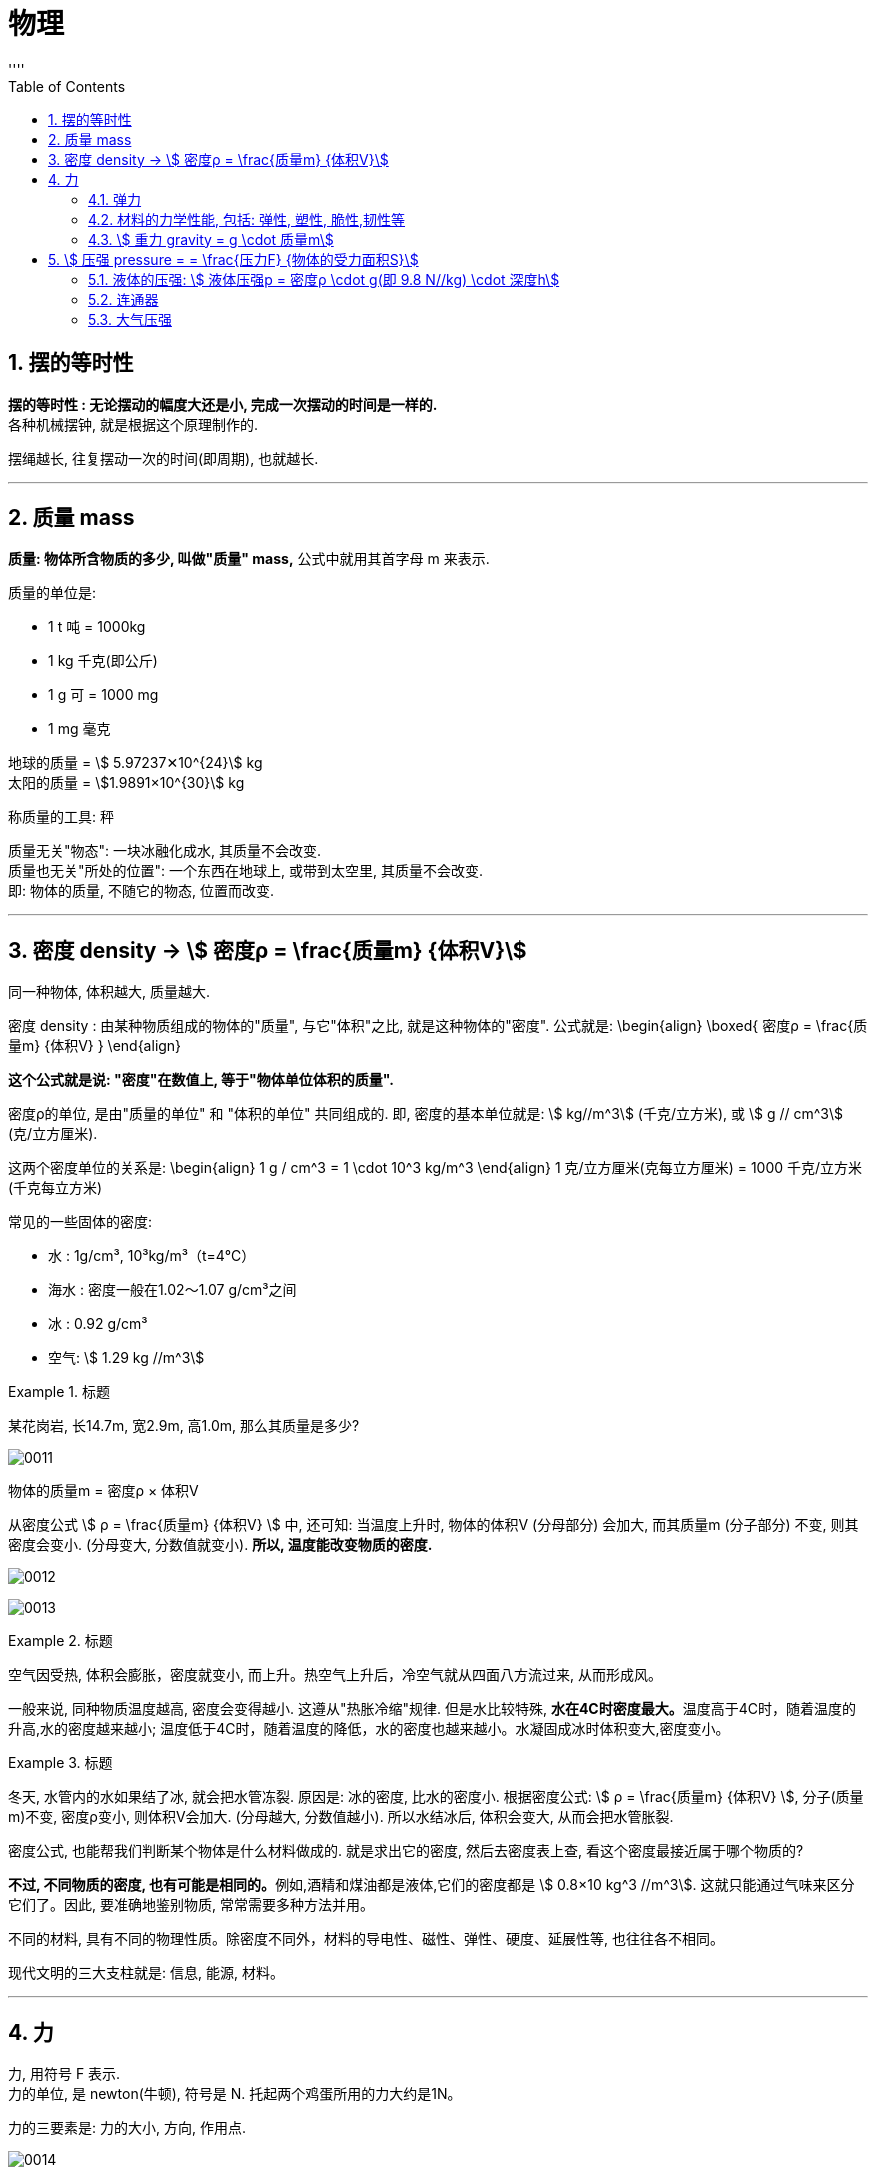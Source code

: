

= 物理
:sectnums:
:toclevels: 3
:toc: left
''''

== 摆的等时性

*摆的等时性 : 无论摆动的幅度大还是小, 完成一次摆动的时间是一样的.* +
各种机械摆钟, 就是根据这个原理制作的.

摆绳越长, 往复摆动一次的时间(即周期), 也就越长.


'''

== 质量 mass

*质量: 物体所含物质的多少, 叫做"质量" mass,* 公式中就用其首字母 m 来表示.

质量的单位是:

- 1 t 吨 = 1000kg
- 1 kg 千克(即公斤)
- 1 g 可 = 1000 mg
- 1 mg 毫克

地球的质量 = stem:[ 5.97237✕10^{24}] kg +
太阳的质量 = stem:[1.9891×10^{30}] kg

称质量的工具: 秤

质量无关"物态": 一块冰融化成水, 其质量不会改变.  +
质量也无关"所处的位置": 一个东西在地球上, 或带到太空里, 其质量不会改变. +
即: 物体的质量, 不随它的物态, 位置而改变.

'''

== 密度 density -> stem:[ 密度ρ = \frac{质量m} {体积V}]

同一种物体, 体积越大, 质量越大.

密度 density : 由某种物质组成的物体的"质量", 与它"体积"之比, 就是这种物体的"密度". 公式就是:
\begin{align}
\boxed{
密度ρ = \frac{质量m} {体积V}
}
\end{align}

*这个公式就是说: "密度"在数值上, 等于"物体单位体积的质量".*

密度ρ的单位, 是由"质量的单位" 和 "体积的单位" 共同组成的. 即, 密度的基本单位就是: stem:[ kg//m^3] (千克/立方米), 或 stem:[ g // cm^3] (克/立方厘米).

这两个密度单位的关系是:
\begin{align}
1 g / cm^3 = 1 \cdot 10^3 kg/m^3
\end{align}
1 克/立方厘米(克每立方厘米) = 1000 千克/立方米(千克每立方米)

常见的一些固体的密度:

- 水 : 1g/cm³,  10³kg/m³（t=4℃）
- 海水 : 密度一般在1.02～1.07 g/cm³之间
- 冰 :  0.92 g/cm³
- 空气: stem:[ 1.29 kg //m^3]

.标题
====
某花岗岩, 长14.7m, 宽2.9m, 高1.0m, 那么其质量是多少?

image:img/0011.png[,]
====

物体的质量m = 密度ρ × 体积V

从密度公式 stem:[ ρ = \frac{质量m} {体积V} ] 中, 还可知: 当温度上升时, 物体的体积V (分母部分) 会加大, 而其质量m (分子部分) 不变, 则其密度会变小. (分母变大, 分数值就变小). *所以, 温度能改变物质的密度.*

image:img/0012.png[,]

image:img/0013.gif[,]


.标题
====
空气因受热, 体积会膨胀，密度就变小, 而上升。热空气上升后，冷空气就从四面八方流过来, 从而形成风。
====

一般来说, 同种物质温度越高, 密度会变得越小. 这遵从"热胀冷缩"规律. 但是水比较特殊, **水在4C时密度最大。**温度高于4C时，随着温度的升高,水的密度越来越小; 温度低于4C时，随着温度的降低，水的密度也越来越小。水凝固成冰时体积变大,密度变小。


.标题
====
冬天, 水管内的水如果结了冰, 就会把水管冻裂. 原因是: 冰的密度, 比水的密度小. 根据密度公式: stem:[ ρ = \frac{质量m} {体积V} ], 分子(质量m)不变, 密度ρ变小, 则体积V会加大. (分母越大, 分数值越小). 所以水结冰后, 体积会变大, 从而会把水管胀裂.
====

密度公式, 也能帮我们判断某个物体是什么材料做成的.  就是求出它的密度, 然后去密度表上查, 看这个密度最接近属于哪个物质的?

**不过, 不同物质的密度, 也有可能是相同的。**例如,酒精和煤油都是液体,它们的密度都是 stem:[ 0.8×10 kg^3 //m^3]. 这就只能通过气味来区分它们了。因此, 要准确地鉴别物质, 常常需要多种方法并用。

不同的材料, 具有不同的物理性质。除密度不同外，材料的导电性、磁性、弹性、硬度、延展性等, 也往往各不相同。

现代文明的三大支柱就是: 信息, 能源, 材料。

'''

== 力

力, 用符号 F 表示. +
力的单位, 是 newton(牛顿), 符号是 N. 托起两个鸡蛋所用的力大约是1N。

力的三要素是: 力的大小, 方向, 作用点.

image:img/0014.png[,]

一个物体对另一个物体施力时，另一个物体也同时对它施加力的作用。也就是说，物体间力的作用是"相互"的。


==== 弹力

我们在压尺子、拉橡皮筋时，感受到它们对手有力的作用。**物体由于发生弹性形变而产生的力, 叫做弹力( elastic force )。**

放在桌面上的水杯 (桌面因而受到形变), 受到桌面对它的支持力，支持力是弹力; +
桌面受到水杯的压力，压力也是弹力。


==== 材料的力学性能, 包括:  弹性, 塑性, 脆性,韧性等

材料的力学性能: 是指材料受力时的变形行为, 及其抵抗破坏的能力, 通常包括弹性与塑性、脆性与韧性等。无论是何种材料，一般受力时都要发生形变。有的会发生"弹性形变"，有的会发生"塑性形变"。不同材料发生弹性形变、塑性形变的难易程度不同。

[options="autowidth"]
|===
|Header 1 |Header 2

|弹性变形 (可逆变形)
|弹性变形为"可逆变形". 物体受外力作用时，就会产生变形，如果将外力去除后，物体能够完全恢复它原来的形状和尺寸，这种变形称为"弹性变形"。

|塑性变形 (不可逆变形)
|塑性变形为"不可逆变形", 物体受载超过"弹性变形"范围之后, 将发生永久的变形. 即卸除载荷后将出现不可恢复的变形.  +
材料在外力作用下产生形变，而在外力去除后，弹性变形部分消失，不能恢复而保留下来的的那部分变形, 即为"塑性变形"。

|脆性
|有些材料当受力达到一定值时，会发生突然断裂，且无明显的塑性形变，这种性质叫做"脆性"。例如，轻轻一掰，饼干就会变成碎片。
|===


==== stem:[ 重力 gravity = g \cdot 质量m]

由于地球的吸引, 而使物体受到的力, 叫做重力(gravity)，通常用字母G表示。

物体所受的重力G, 跟它的质量m 成正比。 即:
\begin{align}
重力与质量的比值g = \frac{重力G} {质量m}
\end{align}

也即:
\begin{align}
\boxed{
重力G = 质量m \cdot 它们的比值g
}
\end{align}

image:img/0015.png[,]

粗略计算时, g可取 10 N/kg.


.标题
====
image:img/0016.png[,]
====

'''

== stem:[ 压强 pressure = = \frac{压力F} {物体的受力面积S}]

物体所受的"压力的大小"与"受力面积"之比, 叫做压强(pressure)。

\begin{align}
\boxed{
压强p = \frac{压力F} {物体的受力面积S}
}
\end{align}

**"压强"在数值上等于物体单位面积所受的压力。**压强越大，压力产生的效果越明显。

在国际单位制中，力的单位是牛，面积的单位是平方米，*压强的单位则是"牛/每平方米"，它有一个专用名称叫做 帕斯卡(pascal)，简称帕，符号是Pa。*

.标题
====
image:img/0017.png[,]
====

根据压强公式, 就可以知道: 要想增大"压强p", 有两种方法: +
1.缩小分母值, 即缩小"受力面积S". +
2.增大分子值, 即加大"压力F".



==== 液体的压强:  stem:[ 液体压强p = 密度ρ \cdot g(即 9.8 N//kg) \cdot 深度h]

由于液体具有流动性,液体内向各个方向都有压强。

液体内部压强的大小, 具有这样的特点:

- 在液体内部的同一深度，向各个方向的压强都相等; *深度越深，压强越大。*
- 液体内部压强的大小, 还跟液体的密度有关, *在深度相同时,液体的密度越大，压强越大。*

要想得到液面下某处的压强,可以设想 在该处有一个水平放置的“平面”。**这个平面以上的液柱对平面的压力, 等于液柱所受的重力,所以计算出液柱所受的重力, 是解决问题的关键。**

下图中,设液柱的高度为h，平面的面积为S。

image:img/0018.png[,]

该平面上方的液, 柱对平面的压力就是:

image:img/0019.png[,]

即: 深度为h 处的液体的压强是:

\begin{align}
\boxed{
液体压强p = 密度ρ \cdot g(即 9.8 N/kg) \cdot 深度h
}
\end{align}


.标题
====
image:img/0020.png[,]
====


*注意: 利用公式 "stem:[ 水的压强p = 密度ρ \cdot g \cdot 深度h ]" 计算的时候，"密度ρ" 的单位一定要用 stem:[ kg //m^3] , "液体深度h" 的单位要用 m, 计算出的"压强p"的单位 才是Pa.*



==== 连通器

上端开口、下端连通的容器, 叫做"连通器"。如图9.2-5，*连通器里的同种液体不流动时,各容器中的液面高度总是相同的。*

image:img/0021.png[,]

生活中的连通器有:

image:img/0022.png[,]

三峡大坝, 上下游的水位差可高达100多米, 那么如何运送上下游的船? 就是使用了"连通器"的原理.

image:img/0023.png[,]



==== 大气压强

大气压强, 简称为大气压(atmosphere), 或气压。







43
